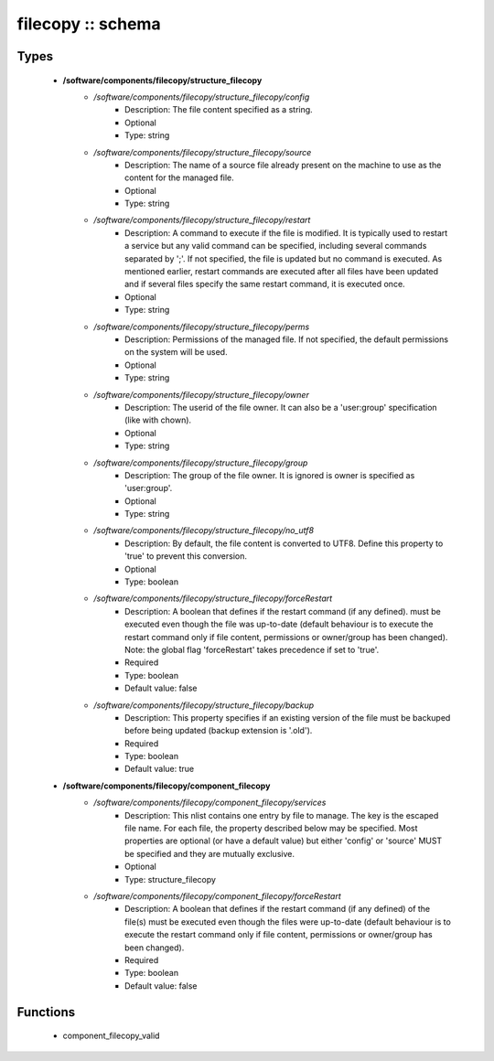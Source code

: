 ##################
filecopy :: schema
##################

Types
-----

 - **/software/components/filecopy/structure_filecopy**
    - */software/components/filecopy/structure_filecopy/config*
        - Description: The file content specified as a string.
        - Optional
        - Type: string
    - */software/components/filecopy/structure_filecopy/source*
        - Description: The name of a source file already present on the machine to use as the content for the managed file.
        - Optional
        - Type: string
    - */software/components/filecopy/structure_filecopy/restart*
        - Description: A command to execute if the file is modified. It is typically used to restart a service but any valid command can be specified, including several commands separated by ';'. If not specified, the file is updated but no command is executed. As mentioned earlier, restart commands are executed after all files have been updated and if several files specify the same restart command, it is executed once.
        - Optional
        - Type: string
    - */software/components/filecopy/structure_filecopy/perms*
        - Description: Permissions of the managed file. If not specified, the default permissions on the system will be used.
        - Optional
        - Type: string
    - */software/components/filecopy/structure_filecopy/owner*
        - Description: The userid of the file owner. It can also be a 'user:group' specification (like with chown).
        - Optional
        - Type: string
    - */software/components/filecopy/structure_filecopy/group*
        - Description: The group of the file owner. It is ignored is owner is specified as 'user:group'.
        - Optional
        - Type: string
    - */software/components/filecopy/structure_filecopy/no_utf8*
        - Description: By default, the file content is converted to UTF8. Define this property to 'true' to prevent this conversion.
        - Optional
        - Type: boolean
    - */software/components/filecopy/structure_filecopy/forceRestart*
        - Description: A boolean that defines if the restart command (if any defined). must be executed even though the file was up-to-date (default behaviour is to execute the restart command only if file content, permissions or owner/group has been changed). Note: the global flag 'forceRestart' takes precedence if set to 'true'.
        - Required
        - Type: boolean
        - Default value: false
    - */software/components/filecopy/structure_filecopy/backup*
        - Description: This property specifies if an existing version of the file must be backuped before being updated (backup extension is '.old').
        - Required
        - Type: boolean
        - Default value: true
 - **/software/components/filecopy/component_filecopy**
    - */software/components/filecopy/component_filecopy/services*
        - Description: This nlist contains one entry by file to manage. The key is the escaped file name. For each file, the property described below may be specified. Most properties are optional (or have a default value) but either 'config' or 'source' MUST be specified and they are mutually exclusive.
        - Optional
        - Type: structure_filecopy
    - */software/components/filecopy/component_filecopy/forceRestart*
        - Description: A boolean that defines if the restart command (if any defined) of the file(s) must be executed even though the files were up-to-date (default behaviour is to execute the restart command only if file content, permissions or owner/group has been changed).
        - Required
        - Type: boolean
        - Default value: false

Functions
---------

 - component_filecopy_valid
